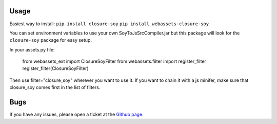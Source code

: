 -----
Usage
-----

Easiest way to install:
``pip install closure-soy``
``pip install webassets-closure-soy``

You can set environment variables to use your own SoyToJsSrcCompiler.jar
but this package will look for the ``closure-soy`` package for easy setup.

In your assets.py file:

    from webassets_ext import ClosureSoyFilter
    from webassets.filter import register_filter
    register_filter(ClosureSoyFilter)

Then use filter="closure_soy" wherever you want to use it.
If you want to chain it with a js minifer, make sure that
closure_soy comes first in the list of filters.

----
Bugs
----

If you have any issues, please open a ticket at the
`Github page <https://github.com/Emsu/webassets-closure-soy>`_.
